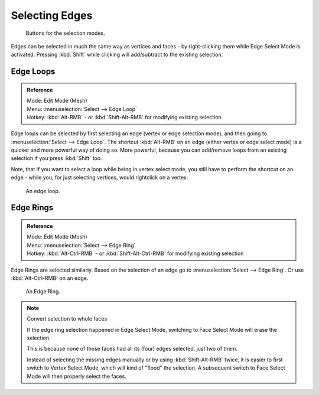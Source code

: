 
***************
Selecting Edges
***************

.. figure:: /images/selection-mode_buttons_edge-activated.jpg

   Buttons for the selection modes.

Edges can be selected in much the same way as vertices and faces -
by right-clicking them while Edge Select Mode is activated.
Pressing :kbd:`Shift` while clicking will add/subtract to the existing selection.


.. _modeling-meshes-selecting-edge-loops:

Edge Loops
==========

.. admonition:: Reference
   :class: refbox

   | Mode:     Edit Mode (Mesh)
   | Menu:     :menuselection:`Select --> Edge Loop`
   | Hotkey:   :kbd:`Alt-RMB` - or :kbd:`Shift-Alt-RMB` for modifying existing selection


Edge loops can be selected by first selecting an edge (vertex or edge selection mode),
and then going to :menuselection:`Select --> Edge Loop`. The shortcut :kbd:`Alt-RMB` on an edge
(either vertex or edge select mode) is a quicker and more powerful way of doing so.
More powerful, because you can add/remove loops from an existing selection if you press
:kbd:`Shift` too.

Note, that if you want to select a loop while being in vertex select mode,
you still have to perform the shortcut on an edge - while you,
for just selecting vertices, would rightclick on a vertex.


.. figure:: /images/Select_edge_loop_example.jpg

   An edge loop.


Edge Rings
==========

.. admonition:: Reference
   :class: refbox

   | Mode:     Edit Mode (Mesh)
   | Menu:     :menuselection:`Select --> Edge Ring`
   | Hotkey:   :kbd:`Alt-Ctrl-RMB` - or :kbd:`Shift-Alt-Ctrl-RMB` for modifying existing selection


Edge Rings are selected similarly.
Based on the selection of an edge go to :menuselection:`Select --> Edge Ring`.
Or use :kbd:`Alt-Ctrl-RMB` on an edge.


.. figure:: /images/select_edge_ring_example.jpg

   An Edge Ring.


.. note:: Convert selection to whole faces

   If the edge ring selection happened in Edge Select Mode, switching to Face Select Mode will erase the selection.

   This is because none of those faces had all its (four) edges selected,
   just two of them.

   Instead of selecting the missing edges manually or by using :kbd:`Shift-Alt-RMB` twice,
   it is easier to first switch to Vertex Select Mode, which will kind of "flood" the selection.
   A subsequent switch to Face Select Mode will then properly select the faces.
